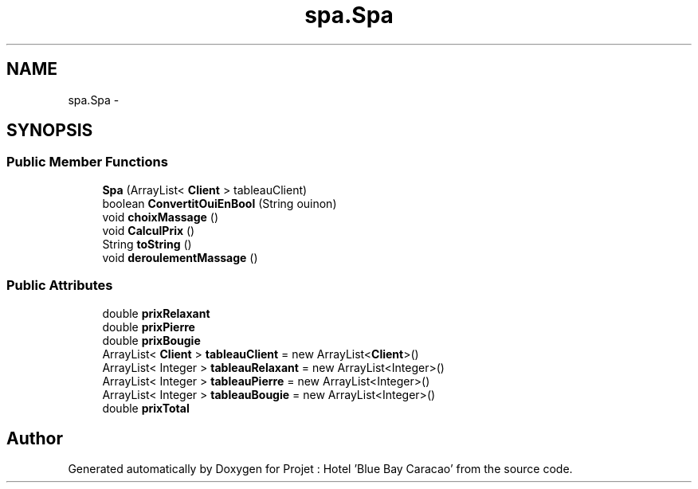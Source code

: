 .TH "spa.Spa" 3 "Sun Jan 12 2020" "Projet : Hotel "Blue Bay Caracao"" \" -*- nroff -*-
.ad l
.nh
.SH NAME
spa.Spa \- 
.SH SYNOPSIS
.br
.PP
.SS "Public Member Functions"

.in +1c
.ti -1c
.RI "\fBSpa\fP (ArrayList< \fBClient\fP > tableauClient)"
.br
.ti -1c
.RI "boolean \fBConvertitOuiEnBool\fP (String ouinon)"
.br
.ti -1c
.RI "void \fBchoixMassage\fP ()"
.br
.ti -1c
.RI "void \fBCalculPrix\fP ()"
.br
.ti -1c
.RI "String \fBtoString\fP ()"
.br
.ti -1c
.RI "void \fBderoulementMassage\fP ()"
.br
.in -1c
.SS "Public Attributes"

.in +1c
.ti -1c
.RI "double \fBprixRelaxant\fP"
.br
.ti -1c
.RI "double \fBprixPierre\fP"
.br
.ti -1c
.RI "double \fBprixBougie\fP"
.br
.ti -1c
.RI "ArrayList< \fBClient\fP > \fBtableauClient\fP = new ArrayList<\fBClient\fP>()"
.br
.ti -1c
.RI "ArrayList< Integer > \fBtableauRelaxant\fP = new ArrayList<Integer>()"
.br
.ti -1c
.RI "ArrayList< Integer > \fBtableauPierre\fP = new ArrayList<Integer>()"
.br
.ti -1c
.RI "ArrayList< Integer > \fBtableauBougie\fP = new ArrayList<Integer>()"
.br
.ti -1c
.RI "double \fBprixTotal\fP"
.br
.in -1c

.SH "Author"
.PP 
Generated automatically by Doxygen for Projet : Hotel 'Blue Bay Caracao' from the source code\&.
